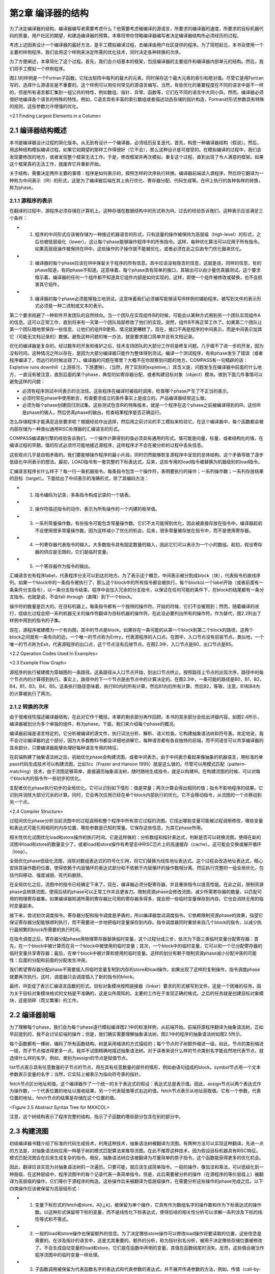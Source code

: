 第2章 编译器的结构
##################

为了决定编译器的结构，编译器编写者需要考虑什么？他需要考虑被编译的源语言，所要求的编译器的速度，所要求的目标机器代码的质量，用户社区的期望，和建造编译器的预算。本章将带你领略编译器编写者决定编译器结构所必须经历的过程。

考虑上述因素设计一个编译器的最好方法，是手工模拟编译过程，去编译由用户社区提供的程序。为了简短起见，本书会使用一个主要的样例程序。我们会用这个样例来决定所需的优化技术，同时决定各种转换的次序。

为了方便阐述，本章简化了这个过程。首先，我们会介绍基本的框架，包括编译器的主要组件和编译器内部单元的结构。然后，我们将手工模拟一个样例程序。

图2.1的样例是一个Fortran子函数。它找出矩阵中每列的最大的元素，同时保存这个最大元素的索引和绝对值。尽管它是用Fortran写的，选择什么源语言是不重要的。这个样例可以用任何常见的源语言编写。当然，有些优化的重要程度在不同的语言中是不一样的，但是所有语言都汇集到一组公共的特性，例如数组、指针、异常、函数等，它们在不同的语言中大同小异。然而，编译器必须很好地编译各个语言的特殊的特性。例如，C语言具有丰富的索引数组或者描述动态存储的指针构造，Fortran对形式参数具有特殊的规则，这些参数允许增强的优化。

<2.1 Finding Largest Elements in a Column>

2.1 编译器结构概述
******************

本书是编译器设计过程的简化版本。从无到有设计一个编译器，必须经历反复迭代。首先，构思一种编译器结构（假说）。然后，用这种结构模拟编译过程。如果它如期望的那样工作得很好（它不会），那么这种设计是可接受的。在模拟编译的过程中，我们会发现要修改的地方，或者发现整个框架无法工作。于是，修改框架并再次模拟。重复这个过程，直到出现了令人满意的框架。如果这个框架真的无法工作，就废弃它并重新开始。

关于结构，需要决定两件主要的事情：程序是如何表示的，按照怎样的次序执行转换。编译器前端读入源程序，然后将它翻译为一种称为中间表示（IR）的形式，这是为了编译器后端在其上执行优化、寄存器分配、代码生成等。在IR上执行的各种各样的转换，称为phase。

2.1.1 源程序的表示
==================

在翻译的过程中，源程序必须存储在计算机上。这种存储在数据结构中的形式称为IR。过去的经验告诉我们，这种表示应该满足三个条件：

* 1. 程序的中间形式应该被存储为一种接近机器语言的形式，只有适量的操作被保持为高层级（high-level）的形式，之后也被低层级化（lower）。这让每个phase能够操作程序中的所有指令。这样，每种优化算法可以应用于所有指令。如果高层级操作被保持在IR中，这些操作的子操作就不能被优化，或者必须在此之后由专门优化器来优化。

* 2. 编译器的每个phase应该在IR中保留关于程序的所有信息。其中应该没有隐含的信息，这就是说，同样的信息，有的phase知道，有的phase不知道。这意味着，每个phase具有简单的接口，其输出可以由少量仿真器测试。这个要求暗示着，编译器的任何一个组件都不知道其它组件内部是如何实现的。这样，即使一个组件被修改或替换，也不会损害其它组件。

* 3. 编译器的每个phase必须能够独立地测试。这意味着我们必须编写能够读写IR样例的辅助程序。被写到文件的表示形式必须是一种二进制或文本的表示。

第二个要求规避了一种软件开发团队的自然倾向。当一个团队在实现组件B的时候，可能会以某种方式用到另一个团队实现组件A的信息。这可以正常工作，直到将来有一天第一个团队局部修改了他们的实现。突然，组件B不再正常工作了。如果第二个团队让第一个团队暗地里保存一些信息，让他们的组件B使用，情况就更糟糕了。现在，接口不再是程序的中间表示，而是中间表示加其它（可能无文档记录的）数据。避免这种问题的唯一办法，就是要求接口简单并且有文档记录。

优化的编译器是复杂的。经过数年的开发和维护之后，技术支持团队的大部分工作将是修复问题。几乎做不了进一步的开发，因为没有时间。这种情况之所以存在，是因为大部分编译器只能作为整体得到测试。编译一个测试程序，有些phase发生了错误（或者程序编译了，而运行的时候出错了）。编译器的问题在哪里？大概不在你观察到问题的地方。COMPASS有一句精辟的话：Expletive runs downhill（上游排污，下游遭殃）。（当然，用了实际的expletive。）其含义是，问题发生在编译器中前面的什么地方，一直没有被注意，直到后面的某个phase，典型的如寄存器分配，或者构建目标对象（object）模块。做到下面几件事情可以避免这样的问题：

* 必须有程序测试中间表示的合法性。这些程序在编译时被临时调用，检查哪个phase产生了不正当的表示。

* 必须时常在phase中使用断言，检查要求成立的条件事实上是成立的。产品编译器经常这么做。

* 必须为每个phase创建回归测试集。这些测试包含IR的特殊版本，就是一个程序在这个phase之前被编译得到的IR。这份IR是phase的输入，然后仿真phase的输出，检查结果程序是否正确运行。

怎么存储程序才能满足这些要求呢？根据经验作出选择，然后用之前讨论的手工模拟来检验它。在这个编译器中，每个函数都会被内部存储为一种类似通用RISC处理器的汇编语言的形式。

COMPASS编译器引擎的经验告诉我们，一个操作计算得到的值必须具有通用的形式。值可能是向量，标量，或者结构化的值。在编译过程的早期，值的形式必须尽可能地接近源程序，这样程序才不会在被分析的过程中丢失信息。

这些观点几乎是自相矛盾的。我们要能够操作程序的最小片段，同时仍然能够恢复源程序中呈现的总体结构。这个矛盾导致了逐步低级化中间表示的想法。最初，LOAD指令有一套完整的下标表达式，后来，这些专用的load指令被替换为机器级别的load指令。

汇编语言程序长什么样子？每一行一条机器指令。每条指令包含一个操作符，表明要执行的操作；一系列操作数；一系列存放结果的目标（target）。下面给出了中间表示的准确形式，除了其编码方法：

* 1. 指令编码为记录，多条指令构成记录的一个链表。

* 2. 操作符描述指令的动作，表示为所有操作的一个内建的枚举值。

* 3. 一系列常量操作数。有些指令可能包含常量操作数。它们不太可能得到优化，因此被直接存放在指令中。编译器起初不会使用很多常量操作数，因为这样减小了优化的机会。后来，很多常量被存放在指令中，而不是使用寄存器。

* 4. 一列寄存器代表指令的输入。大多数指令具有固定数量的输入，因此它们可以表示为一个小的数组。起初，假设寄存器的供应是无限的，它们是临时变量。

* 5. 一个寄存器作为指令的输出。

汇编语言也有程序label，代表程序分支可以到达的地方。为了表示这个概念，中间表示被分割成block（块），代表指令的直线序列。如果一个block中的一条指令被执行了，那么这个block中的所有指令都会被执行。每个block以一个label开始（或者前面有一条条件分支指令），以一条分支指令结束。程序中会加入冗余的分支指令，以保证在任何可能的条件下，在block的结尾都有一条分支指令。也就是说，不会fall-through（直降）到下一个block。

操作符的数量是巨大的。在目标机器上，每条指令都有一个独特的操作符。开始的时候，它们不会被用到；然而，随着编译的进行，低级化过程会把一系列机器无关的操作符翻译为目标机器的操作符。在此没必要列出所有的操作符。作为替代，图2.2列出了样例中用到的指令的子集。

现在，源程序被建模为一个有向图，其中的节点是block。如果存在一条可能的从第一个block到第二个block的路径，这两个block之间就有一条有向的边。一个唯一的节点称为Entry，代表源程序的入口点。在图中，入口节点没有前驱节点。类似地，一个唯一的节点称为Exit，代表源程序的出口点，这个节点没有后继节点。在图2.3中，入口节点是B0，出口节点是B5。

<2.2 Operation Codes Used In Examples>

<2.3 Example Flow Graph>

源程序的执行被建模为穿越图的一条路径。这条路径从入口节点开始，到出口节点终止。按照路径上节点的出现次序，路径中的每个节点内的计算得到执行。事实上，路径中的下一个节点是由节点中的计算决定的。在图2.3中，一条可能的路径是B0，B1，B2，B4，B1，B3，B4，B5。这条执行路径意味着，执行B0内的所有计算，然后B1内的所有计算，然后B2，等等。注意，B1和B4内的计算被执行了两次。

2.1.2 转换的次序
==================

由于很难线性描述编译器结构，在此对它作个概括，本章的剩余部分再作回顾。本书的其余部分会给出详细内容。如图2.4所示，编译器被划分为多个单独的组件，称为phase。下面，我们来介绍每个phase的概况。

编译器前端是语言特定的。它分析被编译的源文件，执行词法分析、解析、语义检查。它构建抽象语法树和符号表。肯定地说，我不会讨论编译器的这个部分，因为大多数教科书都会详细地讲解它。每种语言都有各自独特的前端，而不同语言可以共享编译器的其余部分，只要编译器能够处理好每种语言专用的特征。

在前端构建了抽象语法树之后，初始优化phase会构建流图，或者中间表示。由于中间表示看起来像抽象的机器语言，用标准的单pass代码生成技术可以构建流图，比如1cc（Frazer and Hanson 1995）就是这么做的。尽管可以用模式匹配（pattern-matching）技术，由于流图足够简单，直接遍历抽象语法树，随时随地生成指令，就足以构建IR。在构建流图的时候，可以对每个block内的指令作一些初步的优化。

支配者优化phase执行初步的全局优化。它可以识别如下情形：值是常量；两次计算会得出相同的值；指令不影响程序的结果。它识别并消除大部分冗余的计算。同时，它会再次应用已经在单个block内部执行的优化。它不会移动指令，从流图的一个点移动到另一个点。

<2.4 Compiler Structure>

过程间优化phase分析当前流图中的过程调用和整个程序中所有其它过程的流图。它找出哪些变量可能被过程调用修改，哪些变量和表达式可能引用相同的内存位置，哪些参数是已知的常量。它保存这些信息，为其它phase所用。

相关性优化试图优化load和store操作的执行时间。它是这样做的：分析数组和指针表达式，判断是否可以转换流图，使得在新的流图中load和store的数量变少了，或者load和store操作有希望击中RISC芯片上的高速缓存（cache）。这可能会交换或展开循环（loop）。

全局优化phase低级化流图，消除对数组表达式的符号化引用，将它们替换为线性地址表达式。这个过程会改造地址表达式，精心安排其操作数的位置，使得依赖于内层循环的表达式部分和不依赖于内层循环的操作数相分离。然后执行完整的一组全局优化，包括代码移动、强度减弱、死代码删除。

在全局优化之后，流图中的指令已经确定下来了。现在，编译器必须分配寄存器，并且重排指令以提高性能。在此之前，限制资源phase会转换流图，使得后续的phase可以正常工作并且更省力。限制资源phase会修改流图，减少所需寄存器的数量，以匹配可用的物理寄存器集。如果编译器知道所需的寄存器比可用的寄存器多得多，就会把一些临时变量保存到内存。它也会消除无用的临时变量副本。

接下来，尝试初次调度指令。寄存器分配和指令调度是矛盾的，所以编译器尝试调度指令。它依赖限制资源phase的效果，指望它保证寄存器分配能够顺利执行，而不需要进一步地把临时变量保存到内存。指令调度器同时重排来自几个block的指令，以减少执行最频繁的block所需要的执行时间。

在指令调度之后，寄存器分配phase用物理寄存器替换临时变量。这个过程分成三步，依次为下面三类临时变量分配寄存器：首先，在一个block中被计算而在另一个block中被使用的临时变量；其次，一个block中的临时变量，它可以和一个已分配寄存器的临时变量共享寄存器；最后，在单个block中被计算和使用的临时变量。这样的划分有赖于限制资源phase减小分配冲突的可能性：后面的分配和前面的分配发生冲突。

我们希望寄存器分配phase不需要插入将临时变量复制到内存的store和load操作。如果出现了这样的复制操作，指令调度phase就要再次执行。这时，调度器只会调度插入了新的指令的block。

最终，IR变成了表示汇编语言函数的形式。目标对象模块按照链接器（linker）要求的形式被写到文件。这是一个困难的任务，因为关于目标对象模块格式的文档是不准确的，这是众所周知的。主要的工作在于发现正确的格式。之后的任务就是创建目标对象模块，这是琐碎（而又繁重）的工作。

2.2 编译器前端
******************

为了理解每个phase，我们会为每个phase逐行模拟编译图2.1中的标准样例，从前端开始。前端将源程序翻译为抽象语法树。正如早前提到的，我不会讨论前端的操作；但是，我们确实需要理解抽象语法树。图2.1中的程序的抽象语法树如图2.5所示。

每个函数都有一棵树，编码了所有函数结构。树是采用缩进的方式描绘的；每个节点的子树额外缩进一级。如此，节点的类别缩进一级，而子节点缩进得更多一点。我并不试图精确地描述抽象语法树。对于读者来说什么样的节点类别名字能自然地代表节点，就选择什么样的名字。例如，类别为assign的节点是赋值节点。

list节点表示具有任意数量的子节点的节点，用在具有任意数量的部件的情形，例如由语句组成的block。symbol节点用一个文本参数表示变量的名字；当然，它实际上被表示为指向符号表的指针。

fetch节点区分地址和值。这个编译器作了一个统一的关于表达式的假设：表达式总是表示值。因此，assign节点以两个表达式作为操作数，一个代表位置的地址以接收结果，另一个代表赋值等式右边的值。fetch节点表示从地址获取值。它有一个参数，代表位置的地址。fetch节点的结果是存储在这个位置的值。

<Figure 2.5 Abstract Syntax Tree for MAXCOL>

注意，这个树结构表示了程序完整的结构，指示了子函数的哪些部分包含在别的部分中。

2.3 构建流图
******************

初级编译器书籍介绍了标准的代码生成技术，利用这种技术，抽象语法树被翻译为流图。有两种方法可以实现这种翻译。先进一点的方法是，对抽象语法树应用一种基于树的模式匹配算法来推导流图。在此不推荐这种技术，因为假设目标机器具有RISC特征。模式匹配流图会在后来生成复杂的指令。相反，抽象语法树应该被翻译为尽量简单的原子指令。这个函数能获得更多的优化机会。

因此，翻译应该实现为对抽象语法树的一次遍历。只要可能，就应该生成简单指令。一般的操作，像加法和乘法，可以低级化到一种层级，在这种层级中，程序流图中的每个记录代表一条简单指令。但是，此后需要被分析的操作（在源程序的等价层级上）被翻译为高层级的操作，它们等价于源程序的构造。这些操作后来被翻译为低层级操作，在需要分析这些操作的phase完成之后。以下四类操作应该被保留为高层级形式：

* 1. 变量下标形式的fetch或store，A[i,j,k]，被保留为单个操作，它具有作为数组名字的操作数和作为下标表达式的操作数。以这种形式保留带下标的变量，而不是线性化下标表达式，使得后续的相关性分析可以求解一系列涉及下标的线性等式和不等式。

* 2. 一般的load和store操作也保留额外的信息。为了决定哪些store操作可以修改load操作将要读取的位置，这些信息是需要的。在涉及指针的语言中，这是尤其重要的。额外的分析，称为指针别名分析，被用于决定哪些存储位置被修改了。不会生成自动变量的load和store，它们是在函数中声明的变量，其值在函数结尾时消失。反而，这些值会被当作程序流图中的临时变量一样处理。

* 3. 子函数调用被保留为代表函数名字的表达式和代表参数的表达式。并不展开传递参数的方法，例如，传值（call-by-value）和传引用（call-by-reference）。这使得后来编译器中的过程间分析phase可以作更细致的分析。

* 4. 库函数处理起来不同于其它函数调用。如果一个库函数已知是纯函数，就像处理算子一样处理它。这使得编译器可以应用库函数具有的一致性。程序的分析可能会用到别的函数调用特征，例如，malloc已知会返回空指针或指向一块内存的指针，这块内存未被程序的其它部分引用。

图2.6给出的流图是直接翻译的结果。这里给出这个流图，是为了描述翻译的流程。这不是实际生成的，因为某些优化会在翻译的过程中被执行。注意，有两种不同的使用临时变量的方式。有些临时变量，例如T5，用起来就像一个局部变量，随着程序的执行，它的值会被修改。其它临时变量，例如T7，是纯函数的参数。对于T7来说，它总是存放常数1。对于这些临时变量，总是用相同的临时变量存放相同操作的结果。因此，任何对常数1的load都会存放到T7。翻译的过程必须保证，操作数在被使用之前求值。

为了保证表达式无论在何处计算都使用相同的临时变量，我们维护一个独立的表，称为形式临时变量表。它被下列实体索引：算子，操作数的临时变量，指令中包含的常量。对这个表的查询的结果，是临时变量的名字，它存放着操作的结果。图2.7给出了样例程序的形式临时变量表。有些条目是将在以后添加的，这里列出它们是为了将来引用它们。

在图2.6中，对于长长的指令队列，我们观察到的第一件事情是什么？考虑block B1。常数1被加载了六次，表达式 I - 1 计算了三次。当流图构建之后，可以作大量简化：

如果有两个相同计算的实例，在它们之间没有操作修改它们的操作数，那么第二个计算实例是冗余的并且可以被删除，因为它计算得到的值总是跟第一个实例一样。

<Figure 2.6 Initial Program Representation>
<Figure 2.7 Initial Formal Temporary Table>

可以应用代数恒等式消除操作。例如，A * 0可以被替换为0。只有当计算A的副作用可以被忽略时，才可以这样做。有大量的代数恒等式可以被应用；然而，其中的小部分总是被用起来了，而我们明白，当发现新的代数恒等式可以改进程序的时候，就可以把它们加进来。

常量合并将表达式，例如 5 * 7 ，替换为结果数值，例如35。这时常会触发其它简化。编译时的算术计算必须精确地模仿目标机器的算术行为。

这些转换通常会删除函数中大约50%的操作。因此，编译器中其余的分析会变快，因为在每项分析过程中，大约一半必须扫描的操作都已经被删除了。图2.8给出了这些简化的结果。

2.4 支配者优化
******************

预备优化phase接收表示为流图的程序作为输入。它对程序应用全局优化技术，生成等价的程序流图作为输出。这些转换会考虑每个函数内可能的分支，就此意义而言，这些技术是全局的。

在编译器中有两种全局优化phase。初步的phase执行尽可能多的全局优化而不移动流图中的计算。在执行了过程间分析和相关性优化phase之后，会执行一种更通用的全局优化phase，以进一步清理和改进流图。下面介绍（此处）会用到的全局优化转换。

如果有计算 X * Y 的两个实例，并且第一个实例处在从Entry开始的所有路径上，那么可以删除第二个实例。这是通用冗余表达式删除的一个特殊的情形，即将在此后执行。这个简单的例子代表了最大数量的冗余表达式，因此在应用通用技术之前，有大量的工作要做。

复制传播和值传播会被执行。如果X是Z的副本，那么对X的使用可以替换为对Z的使用，只要在发生复制的点和发生使用的点之间，X和Y都没有改变。这种转换可以改进编译器前端生成的程序流图。编译器会生成很多临时变量，例如循环计数，或数组附加信息的分量，它其实是复制操作。

<Figure 2.8 Flow Graph after Simplifications>

常量传播找出已经被赋以常量值的变量，并且把对它们的使用替换为这个常量本身。如果程序中的分支条件用到了常量，就可以决定并删除不会被执行的分支。

当别的优化被应用的时候，作为局部优化，代数恒等式、窥孔优化、常量合并也会被执行。

（此处）编译器有意不应用下面的全局优化，因为它们会让之后的相关性分析更加困难。

强度减弱不应用。强度减弱将带常数的乘法（或循环不变量表达式）转换为重复的加法。更精确地说，如果在循环中有 I * 3 这样的表达式，每次循环I都增加1，那么计算 I * 3 可以被替换为一个临时变量T，每次循环这个变量都增加3。

代码移动不应用。考察循环内的计算 X * Y，如果我们知道每次循环它都会被执行，并且在循环内其操作数不会改变，就可以把它移动到循环之前。这种转换会干扰循环交换，后者用于改善数据在高速缓存中的命中率，所以它被延迟到后面的全局优化phase。

现在仔细观察流图，找出穿越流图的可能的路径，让你的手指沿着几条路径游走，从block B0开始，到block B5终止。每条路径重复计算了常量1。代价更高的计算也被重复了。观察block B2和B6。很多在B6中计算的表达式也在B2中计算了。因为B2处在通向B6的每条路径上，所以B6中的计算是不必要的。

什么样的技术可以廉价地删除这些计算呢？B2是B6的支配者（待会给出精确的定义），意思是B2出现在从B0通向B6的每条路径上。有一系列应用于静态单赋值形式（待会给出定义）流图的算法可以删除重复的常量计算和表达式计算，这些计算已经出现在支配者block中。反正编译器要用到一些静态单赋值形式的算法，我们将使用这种形式来删除冗余的计算，就是说这些计算的副本已经出现在支配者block中。这是一种代价不高的广义化的局部优化，在构造流图期间使用它，得出图2.9中的结果。

重复这样的练习，即追踪穿过流图的路径。现在，流图中几乎没有明显的冗余表达式了。但是，仍然有一些。每次循环都执行的计算还没有被移动到循环之外。通常还有别的冗余表达式，不能由这个转换判定是冗余的，尽管在这个例子中没有出现。

大部分指令出现在哪里？它们在block B2中，计算一个地址，用于load数组元素。这些地址表达式在每次循环中都会改变，所以不能把它们移出由block B2开始的循环。它们有规律地改变，每次循环增加8，所以后面的全局优化phase将应用强度减弱来删除其中的大部分指令。

<Figure 2.9 After Dominator Value Numbering>

2.5 过程间分析
******************

在处理程序流图的时候，编译器的所有其它phase都是一次处理一个函数。每个phase接收作为输入的程序流图（或抽象语法树），生成作为结果的程序流图。而过程间分析phase为每个函数积累程序流图。它分析全部流图，向编译器的其余phase供给每个函数的程序流图，一次一个。它不是按照它们的原始次序给出函数的。假设没有递归调用，一个函数在别的函数调用它之前被输出给编译器的其余phase。如此，随着编译过程的推进，更多信息被收集起来。

过程间分析phase为编译器的其它phase计算关于函数调用的信息。在编译器的局部和全局优化phase中，必须对函数调用的效果作出假设。如果函数调用的效果是未知的，那么优化phase必须假设，被调用函数知道的值，和它可能调用的所有函数知道的值，都可能被这个函数调用改变或引用。现代语言鼓励用函数（或成员函数）构造程序，这个假设会引起麻烦。为了避免对函数调用作出保守的假设，这个phase为每个函数调用计算如下信息：

* MOD 这个函数调用可能修改的变量的集合。
* REF 这个函数调用可能引用的变量的集合。

过程间分析还计算一个函数的形式参数的值和它们之间关系的信息，包括：

* Alias 对于传引用（call-by-reference）的参数，计算哪些参数所引用的内存位置可能与其它参数或全局变量相同。
* Constant 在函数被调用的所有地方总是接受相同常量值的参数。此信息可用于改进已经发生的常量传播。

当涉及到数组引用的时候，过程间分析phase尝试找出数组的哪些部分已经被修改或引用了。存储这种信息必须作出粗略的估算，因为只有某种形状的存储引用模式才会被存储。当实际的形状不符合常见的引用模式时，必须作出保守的选择，将形状扩展到可选的形态。

2.6 相关性优化
******************

对于RISC处理器来说，相关性优化的目的是减少对内存的引用，改善所发生的内存引用模式。

通过重构循环可以达成这个目标，使得在每次迭代中对内存的引用变少。程序经过转换，消除对内存的引用，如图2.1所示，其中用到了称为标量替换的转换，它保存了A(I)的值，这个值在循环的下次迭代中被用作A(I-1)。经典的优化技术无法识别这种可能性，但是相关性优化技术可以做到。可以用一种更复杂的转换，称为展开和阻塞（unroll and jam），为嵌套的循环消除更多对内存的引用。

当对内存的引用不能被完全消除的时候，基于相关性的优化可以被用来改善被引用的值处在高速缓存中的可能性，如此提高对内存的读取速率。现代处理器的速率超过了其内存系统的速率。为了补偿这种的差异，人们引入了高速缓存系统，它保存近期被引用的内存位置的值。近期被引用的内存有可能被再次引用，硬件可以快速地返回保存在高速缓存中的值，而不是再次从内存位置读取出来。

<Figure 2.10 Example of Scalar Replacement>
<Figure 2.11 Striding Down the Columns>

考虑图2.11中的Fortran片段，它两次复制数组A到B。在Fortran中，列的元素被存储在内存中相邻次序的位置。当硬件读取一个特定的元素的时候，会向高速缓存读入一整个缓存线（cache line）（典型地，32字节到128字节），但是下一个元素是行中的下一个元素，它不在这个缓存线中；相反，它可能处在内存中很远的位置。当内层循环结束的时候，外层循环的下次迭代开始执行，当前高速缓存中的元素可能已经被剔除出去了。

基于相关性的优化会将图2.11左边的程序转换为右边的程序。执行的计算不变，但是引用元素的次序变了。现在，来自A的下一个元素是列中的下一个元素，如此高速缓存就起作用了。

这个phase还会展开循环以改善以后的指令调度，如图2.12所示。左边的程序是原始的循环；右边的程序是展开的循环。在原始的循环中，编译器随后的phase将生成这样的指令，要求每次到B的store在每次后续迭代的从A的load之前执行。循环展开之后，从A的load可能和（到B的）store交错出现，隐藏了引用内存的时间。后面会执行另一个优化，称为软件流水线，它增加更多这样的指令交错。

<Figure 2.12 Original (left) and Unrolled (right) Loop>

2.7 全局优化
******************

全局优化清理前面的phase转换得到的流图。此时，所有需要源代码层级信息的转换都已经被执行了，或者信息已经以编码的方式被程序流图吸收了。在执行通用算法之前，需要执行几个转换来简化流图。这些初始的转换都是建立在遍历支配者树和静态单赋值方法之上的。这包括原始的支配者优化和下面的优化。

* Lowering：指令被低级化，使得流图中的每个操作表示目标机器的一条单一指令。复杂的指令，例如数组下标引用，被替换为等价的基本机器指令的序列。或者，多条指令可能被合并成一条单一指令，当常量而不只是存放常量值的临时变量可以出现在指令中的时候。

* Reshaping：在应用全局优化技术之前，编译器会考虑程序的循环结构而转换程序。考虑出现在循环内的表达式 I * J * K，其中I是最内层循环的索引，J是下一层循环的索引，K是循环不变量。程序语言典型的结合律会按 (I * J) * K 求值，而更好的方式是按 I * (J * K) 求值，因为在最内层循环中，计算 J * K 是不变量，可以移出这个循环。与此同时，我们会执行强度减弱、局部冗余表达式删除、代数恒等式等。

* Strength Reduction：考虑在一个循环的连续迭代期间按照规则的模式改变的计算。主要的例子是两个值相乘，其中一个值在循环中不改变，例如 I * J，其中J不改变，I增加1。这个乘法可以替换为一个临时变量，它在每次循环中增加J。

* Elimination：为了协助强度减弱和流图整形，重复地执行支配者优化中的冗余表达式删除算法。

考虑我们的样例函数。每次内层循环都会计算表达式address(A(J,I))。它可以被替换为一个临时变量，它初始化为address(A(1,I))，每次循环迭代增加8。

强度减弱首先在内层循环执行，然后在相邻的外层循环执行。这个流图有两个嵌套的循环。内层循环由block B2、B6和B3组成。在算术数列中变化的变量是J，由符号寄存器T6表示。表达式T25、T26、T27和T28都随着T6线性变化，因此它们都是强度减弱的潜在对象；然而，T25、T26和T27被用于计算T28，因此我们要对T28作强度减弱。T28在每次循环中增加8。

为了有一个地方存放初始化T28的代码，我们在block B1和B2之间插入一个空的block。为了方便记忆，我们称它为B12，代表B1和B2之间的block。编译器在循环中放入两组计算（如果不是已经存在的话）：

* 1. 初始化被强度减弱的变量的表达式，在这里变量是T28。这需要复制所有涉及计算T28的表达式，并把它们插入到block B12。
* 2. 强度减弱表达式的增量的表达式。在这里它是常数8，已经存在了。

在向B12插入这些表达式的时候，编译器会执行冗余表达式删除、常量传播、常量合并等。在这个例子中，编译器知道在循环的入口处J的值是2，因此会用常量值替换J，也就是T6。

图2.13中的代码表示了对内层循环应用了强度减弱之后的程序。T28不再表示一个纯的表达式：现在它是一个编译器创建的局部变量。这并没有改变编译器如何处理涉及T28的load和store操作。由于它和之前的纯表达式具有相同的值，load和store操作的副作用保存不变。

<Figure 2.13 Strength-Reduction Inner Loop>

在编译器粗略的模拟过程中，我们发现编译器需要在强度减弱之前执行或多或少的冗余表达式删除、常量传播和常量合并。把强度减弱（和表达式整形）当作之前讨论的基于支配者的优化的一部分来执行，可以让我们得到此信息。

作为一个有用的假说，假定在对单入口循环执行强度减弱之前，先对循环入口点及其所有支配者树中的子节点执行基于支配者的转换。如果我们在这个点对循环执行强度减弱，就会获得三个优势。第一，强度减弱先应用于内层循环，后应用于外层循环。第二，循环体已经由基于支配者的算法简化了。还有第三，在循环入口点前面插入的block仍然可以得到关于可用表达式和常量的信息。

为了方便说明，在block B3中不再使用的计算已经被删除了。在实际中，它们将被后面的死代码删除phase删除。这样的次序让强度减弱更容易实现，因为编译器不需要顾虑是否有什么地方用到了一个将要被删除的计算。

现在考虑block B12的内容。我们知道J或者T6的值是2。于是编译器对这个block应用值编码、常量传播、常量合并等优化。为了得到好的代码，需要执行一个别的优化。它执行了加减运算，然后乘以8。应用整数乘法分发方法会产生更好的代码，因为8会被加到一个已经存在的值上，这样生成了图2.14中的代码。

现在对外层循环执行强度减弱。有三个潜在的强度减弱对象：address(A(1,I))或T33；address(VALUE(I))或T17；address(LARGE(I))或T13。再次，我在block B0和B1之间插入一个block B01，用来为循环B1, [B2, B6, B3], B4存放初始化的值。这三个指针在block B01中被初始化，在block B4中被增加。

这种模拟过程的一个价值是观察在设计编译器时所想不到的情形。对于强度减弱，有两种这样的情形：

现在，load常量4到T11发生得太早了。所有对它的使用已经被删除了，除了在循环的结尾更新指针。在这个例子中，这不是问题，因为后来这个常量会被合并到指令的立即数字段。更复杂的表达式可能在被使用之前早早地被计算出来了。对这个问题，没有容易的解决办法。

在block B01中对常量8的计算让block B1中的计算变得冗余。后面，代码移动算法应该识别这些情况并删除冗余的表达式。

对两个循环都作了强度减弱之后，编译器得到了图2.15中的流图。

<Figure 2.14 Header Block after Optimization>

<Figure 2.15 After Strength-Reducing Outer Loop>

检查流图，这个时刻正好。编译器已经创建了流图，简化了表达式，删除了大部分冗余表达式，应用了强度减弱，并执行了表达式整形。除了为强度减弱插入了一些专用的代码，没有移动任何表达式。代码移动将把代码移出循环。

这里提议一种代码移动技术，它的基础是Etienne Morel设计的称为部分冗余删除的技术（Morel and Renvoise, 1979）。抽象地说，这种技术试图在一些穿过流图的路径上插入表达式的副本，以增加冗余表达式的数目。它发挥作用的一个例子是循环。部分冗余删除算法会在循环前面插入循环不变量表达式的副本，使循环中原始的副本变成冗余。令人惊讶的是，这种技术不需要用到循环的知识。我们把三种别的技术和代码移动结合在一起：

* 1. 在代码移动中结合强度减弱的一种形式。这种技术实现起来代价不高，并且能在没有循环的地方应用强度减弱，这是一种优势。

* 2. 移动load和代码移动相结合。移动load操作可以被当作一个代码移动问题来处理，通过假装任何store操作实际上是一个store操作跟随相应的load操作。这样，关于一个表达式是否可用，store操作可以被视作和load操作具有相同的效果。正如将要在这个例子中看到的那样，这会增加可以移动的load操作的数目。

* 3. 也可以移动store操作，通过向后查看流图，并且对反向流图应用一样的算法，这些算法是我们对正常的流图中的表达式所应用的算法。

在这个特定的例子中，代码移动只移除了对常量4和8的冗余的load。对VALUE(I)的load被移出了内层循环。它不是循环不变量表达式，因为在循环中有一个对VALUE(I)的store操作。然而，一个store可以被视作一个store跟随一个load，load的结果寄存器和store的源寄存器相同，这个观点意味着，在使用VALUE(I)的每条路径上，都有一个VALUE(I)的load，使得循环中的load是冗余的。这时得到了图2.16中的代码。

<Figure 2.16 After Code Motion>

现在，利用部分冗余性，我们可以在反向程序流图上向前移动store操作，如图2.17所示。在循环中出现的到VALUE(I)和LARGE(I)的store可以被移动到block B4。虽然我们以为这是移出循环的一次移动，但是分析过程跟循环没有关系。这取决于这样的事实：在每条到达B4的路径上都出现了这些store操作，这些重复的store确实出现在循环内。以上处理结合死代码删除，给我们带来这些优化phase的最终结果。

<Figure 2.17 After Store Motion>

2.8 限制资源
******************

现在，样例函数的程序流图已经被转换为一种适合为目标机器生成指令的形式。在程序流图的操作和目标机器的指令之间，有着一对一的对应关系。还有三件事情将决定结果程序。

* 窥孔优化：多条指令必须被结合成具有相同效果的单条指令。这包括经典的窥孔优化连同简化方法，后者包含将常量合并到可以使用常量的指令中去。

* 指令调度：必须找出最优的指令次序。通过重排指令，指令固有的超过一个机器时钟周期的延迟，可以被其它指令隐藏起来。

* 寄存器分配：程序流图中的临时变量必须被替换为物理寄存器。

不幸的是，指令调度和寄存器分配是相互制约的。如果编译器重排指令以减小执行时间，就会增加存放值所需的物理寄存器的数目。另一方面，如果编译器在指令调度前为临时变量分配物理寄存器，指令重排的尺度就会受到限制。这是一个已知的phase次序的问题。对于指令调度和寄存器分配，没有一个天然的次序。

限制资源phase执行这三个任务中的第一个，并且为指令调度和寄存器分配预处理代码。它试图这样解决这个问题：在指令调度之前求解部分寄存器分配问题，然后执行指令调度。随后执行寄存器分配，如果寄存器分配器生成了新的指令（spill code），就执行第二次指令调度。

在为指令调度和寄存器分配作准备之前，编译器将程序的中间表示低级化到效率最高的指令系列。这是最后的代码低级化phase。

我们从修改流图开始，让每个操作对应目标机器的一个操作。由于我们选择了接近RISC处理器指令集的指令表示，大部分指令已经对应了目标机器指令。这个步骤通常被称为代码生成；然而，我们对代码生成的理解是更宽泛的。当我们建造流图的时候，我们开始代码生成；我们进一步作代码生成，去低级化流图；现在，我们以代码生成结束，实现流图指令和目标机器指令的对应关系。

为了说明代码低级化，我们假设目标机器具有这样的指令，它包含小常量的立即数操作数。例如，指令可以把小常量和一个立即数操作数相加。或者，load和store操作可以接受一个常量，作为地址的正向偏移。目标机器也有这样的指令，它多次加一个寄存器的4或8倍，再加另一个寄存器，结果存放到目标寄存器。换句话说，我们考虑像Alpha那样的目标处理器。在低级化代码的时候，编译器还会执行下面的操作：

将流图中的指令替换为等价的目标机器指令。如果流图中的指令就是目标机器指令，编译器就让它保持原样。

去除寄存器到寄存器的复制操作。编译器不再接受这样的惯例，就是一个特定的表达式在一个固定的符号化寄存器中被计算出来。现在，全力去除寄存器到寄存器的复制。

在代码低级化的过程中，有些block会变成空的。编译器会删除它们。

在Alpha处理器上，下面这些重要的指令会简化这个特别的例子：

S4ADDQ指令计算一个寄存器的4倍加另一个寄存器，简化了整数数组的地址算术运算。

S8ADDQ指令计算一个寄存器的8倍加另一个寄存器，简化了双精度数组的地址算术运算。

CPYS指令，接受两个操作数，产生一个浮点值，它结合了一个操作数的符号和另一个操作数的绝对值。可以用它计算绝对值。

使用这些指令可能让其它指令变得不必要，例如，load常量的指令，或者乘法或位移操作（其目标寄存器也是冗余的）。这些不必要的计算也必须被删除。部分可以由其它优化去做，或者由死代码删除去做。

编译器也会调整block的次序，于是条件分支的两个目标可能被替换为一个直降（fall-through）的目标;但是，我们并不删除额外的分支部分，因为寄存器分配可能需要插入block，而这样的删除会改变block的次序。图2.18中的代码展示了代码低级化的结果。在这个点，不要求相同的表达式总是在相同的寄存器中计算，因为这会增加不必要的指令。因此，用一条单一的iADD指令增加循环变量。注意，在循环中，用了S8ADDQ来增加引用A数组的指针。

在代码被低级化的同时，限制资源phase通过执行以下转换为指令调度和寄存器分配作准备。

* Rename：相同的临时变量被函数中不相关的两个部分使用，这样的情况很多。其来源是源程序为两个用途使用相同的自动变量，或者是编译器早前的phase所作的转换。现在，一部分临时变量的使用被重命名了，它们引用一个新的临时变量。通过使用不相关的名字，寄存器分配更有效率。图2.19说明了重命名。在左边的代码中，两个循环使用了相同的索引变量。在重命名之后，使用了两个不同的索引变量，如右边的代码所示。

* Coalesce：在程序流图中很多寄存器到寄存器的操作可以被删除。在 T1 = T2 的复制中，如果在从复制操作到使用T1的所有路径上，T1和T2都没有变化，所有对T1的引用就可以被替换为对T2的引用，可以删除复制操作。删除一个复制操作可以暴露删除更多复制操作的可能性。如果知道一个临时变量和另一个已经被计算的临时变量相等，此编译器会用一种略微更通用的算法删除它。

* Pressure：在程序流图中点p处的寄存器压力，是在点p处存放临时变量所需的寄存器的数目，这些值是在p之前被计算出来，在p之后被使用的。为函数分配寄存器时，最大的寄存器压力，是对所需寄存器的最小数目的估值。这不是精确的下方估值，因为可能需要更多寄存器，由于函数中多条路径的相互作用。然而，如果寄存器压力大于可用的寄存器数目，那么在函数的部分区域，一些临时变量将被存储到内存中。这被称为寄存器溢出（spilling）。

* Spilling：限制资源phase会考虑寄存器压力超过物理寄存器数目的每个点。它会考虑包含那个点的每个封闭的循环，寻找一个临时变量，它在循环里面没有被使用，但是在后面被使用了（换句话说，它存放了一个跨越整个循环的值）。取一个对最外层循环具有以上属性的临时变量，在循环之前把它存储到内存，在循环之后在把它加载（reload）回来（在必要的地方）。这样，在循环内部的所有区域，寄存器压力减小1。如果没有这样的跨越循环的临时变量，就选择一个在那个点所在block没有被使用的临时变量。如果不存在这样的临时变量，就选择一个在这个block中被使用或定义的临时变量。这整个过程会被反复执行，直到在函数中的任何位置，寄存器压力都已经被减小到可用寄存器的数目以下。

<Figure 2.18 After Code Lowering>

<Figure 2.19 Computing Right Number of Names>

为了计算寄存器压力，编译器需要知道在流图的每个点，有哪些以后将被用到的临时变量，换句话说，程序中每个点的活跃的临时变量的集合。为了方便说明，每个临时变量活跃的点的集合被表示为一系列以两个数字表示的间隔，这些数字关联着图2.18中的每条指令。如果一个临时变量在间隔的第一条指令的开始处是活跃的，我们就用一个闭合的中括号表示它。如果它在一条指令的中间变得活跃了，我们就用一个开放得小括号表示它。图2.20显示了每个寄存器活跃的指令范围。

利用这个信息，我们可以计算程序中每个点所需寄存器的数目，也就是寄存器压力。如果所需寄存器的数目超过了可用的物理寄存器的数目，就无法给所有临时变量分派寄存器。图2.21给出了在子函数中每条指令前后活跃的寄存器。在这个特别的例子中，最大的寄存器压力出现在最内层循环中。这常常是成立的，但并不总是这样。

<Figure 2.20 Table of Live Ranges>

我们为每个寄存器集计算单独的寄存器压力：整数和浮点数。我们已经展示了整数寄存器的寄存器压力。图2.21没有给出浮点寄存器的寄存器压力，这样让这个表更容易理解；然而，程序中只有三个浮点寄存器，所以确定其寄存器压力是简单明了的。

现在，我们来计算每条语句开始处的寄存器压力。这是一对数字，表示在每条指令的开始处活跃的符号化寄存器或物理寄存器的数目，包括整数的和浮点数的。回想形式参数在程序的开始处是活跃的（如果程序在什么地方使用了它们），所以T1、T2、T3和T4在子函数的开始处是活跃的。

通常来说，小的流图不需要寄存器spilling。最大的寄存器压力比寄存器的数目小得多。但是，让我们假装机器只有8个寄存器。在内层循环的末尾，寄存器压力是9，在这个点有这么多活跃的符号化寄存器，我们无法把它们安置到可用的寄存器。在寄存器压力是9的这个点，符号化寄存器T1、T3、T4、T5、T6、T8、T14、T24和T28是活跃的；但是，T1、T3、T4、T5和T8在内层循环没有被引用（定义或使用）。因此，其中一个可以在循环前被挤出（spill），在循环后被再次加载进来。这样会让整个循环的寄存器压力减小1。理想地，我们会尽可能选择被最少嵌套循环引用的寄存器。但是，这些临时变量在下一层循环都被引用了，因此我们随意地选择存储T5，它是代表I的临时变量。

<Figure 2.21 Live Registers and Register Pressure Before Instruction>

我们利用堆栈（SP是一个专用的寄存器）将寄存器spill到内存。注意，寄存器压力在某个点达到了峰值，通过spill一个寄存器，我们减小了其它点处的寄存器压力。

插入的过程需要两个步骤。首先，在最外层循环开始的地方插入一个store操作，在这个循环内临时变量（T5）没有被引用，然后在循环结束的地方插入load操作，如果这个临时变量在循环后面是活跃的。其次，优化load和store的位置，把load移动到尽量远离程序开始的地方，把store移动到尽量远离程序结尾的地方。这样我们得到了图2.22中的代码。

<Figure 2.22 Load and Store Operations for Spill>

在限制资源phase之后，编译器知道在程序流图的任意点其操作所引用的资源都是可用的。编译器剩余的phase都会保持这个不变属性，无论它们何时执行转换。

2.9 指令调度
******************

现代RISC处理器的实现采用了所谓的流水线架构。这意味着每个操作被划分成多个阶段，执行每个阶段需要一个机器时钟周期。因为每个阶段需要一个时钟周期，所以每个时钟周期可能发出一条新的指令，但是发出之后过了几个时钟周期，这条指令可能还没有完成。不幸的是，大部分代码生成技术试图在一个值被发起计算之后尽快地使用它。在早期的机器上，这项技术是受欢迎的，因为它限制了所需的寄存器的数目。但是，这种次序减慢了RISC处理器的执行速率，因为值不是立即可用的。指令调度重排指令，更早地在指令的值被使用之前启动指令，这样处理器就不会被延迟了。

近期的RISC处理器可以同时发出若干条指令。这些指令必须是不相关的，并且使用不同的处理器功能单元。调度器必须建立这些指令的分组，称为packet。一个packet中所有的指令可以被同时发出。

原始的指令调度器在单个block中调度指令，同时可能会考虑结束前驱block的指令。为了调度指令，调度器会创建称为指令依赖图的数据结构，图中的节点是指令，如果第一个指令必须在第二个指令之前执行，就在它们对应的节点之间连接有向的边。每条边标记一个数字，表示在两条指令之间必须等待的机器时钟周期间隔。调度器会对指令依赖图执行一种专用的拓扑排序算法，以找出所需时钟周期总数最小的指令次序。

限制于block的调度没有有效地利用RISC处理器的多指令同时发动的特性。block通常是小的，其中的每条指令依赖于block中一些其它指令。将指令调度问题考虑为填充一个矩阵，其中的列代表可以被同时发动的指令，行代表执行这个block需要的机器时钟周期。block调度会稀疏地填充这个矩阵：有很多空的槽，说明机器的多指令同时发动的特性没有被用起来。这是一个问题，尤其对于需要很多时钟周期的指令，像load、store、乘法、除法或浮点运算。RISC处理器的其它整数运算通常需要一个时钟周期。在编译器中，有若干中技术相互协作来改善这个问题：

* Unroll：编译器前期的phase已经执行了循环展开，这增加了block的长度，增加了block调度器调度指令的机会。

* Superblock：在循环中两条路径汇合的点，很难把指令从汇合点的后面移动到前面。当循环中的后继block是短的时候，编译器早前已经复制了这个block，这样汇合的路径被替换为两个block，它们只在循环的开头汇合。这个转换是在循环展开的同时被执行的。

* Move：代码移动所用的普通优化技术试图为尽可能短的指令序列保持临时变量活跃。调度的时候，我们为每个block单独调度。对于执行频繁的block，我们会重复代码移动算法，但是允许从一个block到另一个block的指令移动，即使不能减少指令的执行。

* Trace：考虑执行最频繁的block B，不管怎么找到的，由启发式方法或者统计信息。找出包括B的最长的路径，它包含了路径上每个block的执行最频繁的前驱节点和后继节点。现在，假装将这条路径视作一个block，对依赖图作一些修改，以保证条件分支会作出正确的动作。查看在这条路径上是否有任何指令可以被移动到前面的（或后面的）block。

* Software pipelining：在循环是单个block的特殊情形下，软件流水线可以给出良好的调度。软件流水线利用依赖图（不是指令依赖图）提供的依赖信息，将循环一次迭代的调度和后续迭代的调度交叠起来。这不会减小每个迭代占用的时间长度（可能会增加），但是让迭代能够更快地开始，从而减少整个循环的执行时间。在其它调度发生之前，提前识别这些可以作软件流水线的block和循环，并单独处理它们。

在指令调度期间，会发生一些窥孔优化。之前不相邻的指令，调度之后变得相邻了，于是可以作窥孔优化，例如调度之后出现这样的情形，一个store紧随一个对相同位置的load。因此再次应用一些窥孔优化是有效的。

当指令调度完成的时候，指令的次序就固定了，不可以改变，除非再次执行指令调度。在那样的情况下，可能只需要重新运行block调度器。

我们已经缩小了寄存器需求，于是在流图中的每个点寄存器的值都可以被安置到物理寄存器中。现在，我们会重排指令以满足目标处理器的指令调度约束。我们假设一个像Alpha 21164这样的处理器，它在每个时钟周期可以发出四条指令。很多整数指令需要一个周期来完成。大部分浮点运算需要四个周期来完成。在任意给定的周期，我们可以发出一条或两条load指令，或者一条单一的store指令。不能像load指令那样在相同的周期内发出一条store指令。我们假设在必要时可以将其它整数操作填充进去。像整数乘法或浮点除法这样的指令需要大量时钟周期。

问题是怎么把指令分组为一到四个指令packet，这样一个packet中的所有指令可以被同时发出。编译器也重排指令以尝试保证一个值在被使用之前是可用的，就是让程序不使用一个操作数（值）直到计算它的指令发出之后若干个时钟周期。load和store操作需要的时间是可变的，取决于内存总线的负载，和值是否在高速缓存中。在Alpha 21164上，在处理器芯片上有两个高速缓存，而大部分系统在处理器主板上有一个更大的高速缓存。load指令加载处理器最近的缓存需要2个周期，加载次近的缓存需要8个周期，加载板上缓存需要20个周期，如果数据是在内存中，就需要较长时间。此外，处理器包含优化加载连续内存位置的硬件。如果在两个连续的时钟周期发出两条对连续内存位置的load操作，处理器会优化对内存总线的使用。

在决定怎么调度的时候，重要的是至少不考虑无用的分支。在记录周期数的位置，用星号（*）标记它们。

利用硬件旁路，一个比较指令和一个分支指令可以在相同的时钟周期被发出。注意，对（B1中的）SI9的赋值可以向前移动，这样消除一个额外的slot。还有，可以到达B12的block只有它的前驱节点，所有不需要插入NOP。

现在，注意以block B2开始的内层循环包含三个block。第一个block测试条件，第三个block更新迭代。在第三个block中，除了一条计算，其余的计算都可以被移动到第一个block（hoisting），而剩余的指令可以被更有效地调度，通过生成这个迭代block的一个副本（superblock调度）。

注意，在代码的中间插入了若干NOP。机器一次挑选四条指令，它们对齐到16字节边界。在处理下一个packet之前，必须初始化当前packet中的所有四条指令。为了以最短的时间执行指令，我们必须最大化每个packet中不相关指令的数目。图2.23给出了指令调度的结果。

<Figure 2.23 Scheduled Instructions>

2.10 寄存器分配
******************

寄存器分配phase修改程序流图，用物理寄存器替换临时变量。对整个函数作寄存器分配的技术有若干种。有一种是基于图着色算法的。以每个临时变量作为节点构造一个图。如果两个节点（临时变量）不能占用相同的物理寄存器，就在它们之间连一条无向边。寄存器分配问题简化为着色这个图，不同的颜色代表不同的物理寄存器。

另一种寄存器分配方法是基于装箱（bin packing）问题的，每个箱子代表一个物理寄存器。如果在程序中不存在一个点，两个临时变量都需要存放值（同时活跃），那么它们可以被分配到相同的箱子中。

每种技术都有优势和劣势。在考虑条件分支的时候，图着色技术更胜一筹。因为装箱算法往往近似计算需要临时变量存放值的点的集合，利用一些易于求集合交集的数据结构，所以对于有分支的程序，装箱算法的表现不如图着色算法。

在考虑直线型代码的时候，装箱算法比图着色表现更好。因为装箱算法可以在它作分配的时候遍历block，可以决定何时相同的寄存器可以被立即重用。它还可以利用程序中的操作和它们的次序的信息来决定将哪些临时变量存储到内存，当寄存器不够用的时候（即使已经执行了限制资源phase，这也可能发生）。图着色没有引用局部性的概念。

这个编译器的寄存器分配器结合了这两种技术。因为限制资源phase已经运行过了，几乎不会发生寄存器spilling了。图着色被用来为在block的开始处存放值的临时变量分配寄存器，因为在这些地方图着色表现最好。一种由Hendron（1993）建议的装箱算法的修改版被用来为每个block中的临时变量分配寄存器。

程序流图中有在block开始处活跃的临时变量（全局分配）和在block内部活跃的临时变量（局部分配），之前尝试分离它们，遇到了困难，因为无论先作全局分配还是先作局部分配，都会影响寄存器分配的质量。限制资源phase的存在解决了这个问题，在任何一个分配发生之前，它已经执行了全局临时变量spilling。

注意，限制资源phase的出现消除了大部分寄存器分配期间的寄存器spilling。它并没有消除全部spilling。条件分支的副作用可以引起图着色或者装箱算法执行期间的寄存器spilling。这种情况是不可避免的，因为最优的寄存器分配是NP完全问题。在发生寄存器spilling的地方，寄存器分配器会插入所需的store和load操作。

现在，我们对样例程序应用寄存器分配。首先，编译器必须重新为临时变量计算活跃的点，因为指令调度已经改变了这些点（见图2.24）。注意，调度器引入了一个局部寄存器的重定义，因此我们需要更早地作superblock调度（当我们不知道它会带来惩罚），或者为正确数量的（临时变量）名字重新计算活跃的点，或者局部地为正确数量的（临时变量）名字重新计算活跃的点，当我们制造这些问题的时候。此处我们只处理整数寄存器；在这个例子中，浮点数寄存器是简单的，因为它们全部相互冲突，因此每个临时变量分配一个不同的寄存器。

在临时变量的生命时间信息被计算出来之后，编译器用图着色算法处理在一些block的开始处活跃的临时变量，或者处理直接被分派物理寄存器的临时变量。被分派物理寄存器的临时变量是被预先分配的；然而，此处必须考虑它们以避免任何意外的分派。物理寄存器会被命名为$0、$1等。注意形式参数对应的临时变量被分派到由目标机器的调用标准指定的物理寄存器。图2.25列出了被全局分派的寄存器，连同寄存器的类别。在这个例子中，所有需要的寄存器被称为scratch寄存器，这意味着，如果寄存器在函数中被使用了，就不需要保存和恢复寄存器中的值。

<Figure 2.24 Live Ranges after Scheduling>

<Figure 2.25 Global Register Assignments>

在所有block开始处活跃的寄存器被分配之后，我们可以分配只在单个block内部活跃的符号化寄存器。在这个小的样例中，只有几个。在实际的程序中，这些寄存器的数目比全局活跃寄存器的大得多。图2.26列出了这些局部寄存器。寄存器会尽可能地被重用，因为编译器希望最小化所用寄存器的数目。这避免了使用非scratch寄存器的必要性，否则就需要在函数开头插入store操作以保存它的值，在结尾插入load操作以恢复它的值。

图2.27给出了结果汇编代码。所有临时变量都已经被替换为寄存器了。没有插入spill指令，因此指令序列没有改变。

<Figure 2.26 Local Register Assignments>

<Figure 2.27 Code after Register Allocation>

2.11 再次调度
******************

下一个phase是再次调度phase，只有当寄存器分配器更改了指令序列的时候，才会执行它。这是可以发生的，由于窥孔优化或者引入了spill代码。如果这些情况都没有发生，就不需要再次调度。

如果寄存器分配器生成了任何指令，就是说发生了寄存器spill，就再次执行指令调度，但是仅仅针对插入了load或store操作的block。

2.12 构建目标对象模块
*********************

最后，我们接近完成任务了。指令已经选择出来了；寄存器已经分派好了。剩余的任务是琐碎的，就是将这些信息和全局分配的数据信息翻译为目标对象模块。这项任务包括为调试器插入调试信息。由于我们的任务是漫长的，在此对最后这个phase点到为止。它涉及一点点错综复杂的技术。然而，它之所以复杂，是因为目标对象模块的结构是复杂的并且是无文档的。所有我看过的描述目标对象格式的文档都包含严重的错误。因此，这个项目涉及计算机科学试错，以确定链接器想要什么。这个phase还会为报表档案产生汇编语言清单，如果要求的话。
